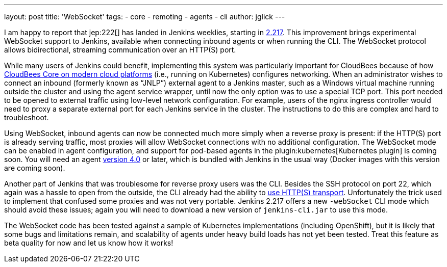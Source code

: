 ---
layout: post
title: 'WebSocket'
tags:
- core
- remoting
- agents
- cli
author: jglick
---

I am happy to report that jep:222[] has landed in Jenkins weeklies,
starting in link:/changelog/#v2.217[2.217].
This improvement brings experimental WebSocket support to Jenkins,
available when connecting inbound agents or when running the CLI.
The WebSocket protocol allows bidirectional, streaming communication over an HTTP(S) port.

While many users of Jenkins could benefit,
implementing this system was particularly important for CloudBees
because of how link:https://docs.cloudbees.com/docs/cloudbees-core/latest/[CloudBees Core on modern cloud platforms]
(i.e., running on Kubernetes) configures networking.
When an administrator wishes to connect an inbound (formerly known as “JNLP”) external agent to a Jenkins master,
such as a Windows virtual machine running outside the cluster and using the agent service wrapper,
until now the only option was to use a special TCP port.
This port needed to be opened to external traffic using low-level network configuration.
For example, users of the nginx ingress controller
would need to proxy a separate external port for each Jenkins service in the cluster.
The instructions to do this are complex and hard to troubleshoot.

Using WebSocket, inbound agents can now be connected much more simply when a reverse proxy is present:
if the HTTP(S) port is already serving traffic,
most proxies will allow WebSocket connections with no additional configuration.
The WebSocket mode can be enabled in agent configuration,
and support for pod-based agents in the plugin:kubernetes[Kubernetes plugin] is coming soon.
You will need an agent link:https://github.com/jenkinsci/remoting/releases/tag/remoting-4.0[version 4.0] or later,
which is bundled with Jenkins in the usual way (Docker images with this version are coming soon).

Another part of Jenkins that was troublesome for reverse proxy users was the CLI.
Besides the SSH protocol on port 22, which again was a hassle to open from the outside,
the CLI already had the ability to link:/blog/2017/04/11/new-cli/[use HTTP(S) transport].
Unfortunately the trick used to implement that confused some proxies and was not very portable.
Jenkins 2.217 offers a new `-webSocket` CLI mode which should avoid these issues;
again you will need to download a new version of `jenkins-cli.jar` to use this mode.

The WebSocket code has been tested against a sample of Kubernetes implementations (including OpenShift),
but it is likely that some bugs and limitations remain,
and scalability of agents under heavy build loads has not yet been tested.
Treat this feature as beta quality for now and let us know how it works!
